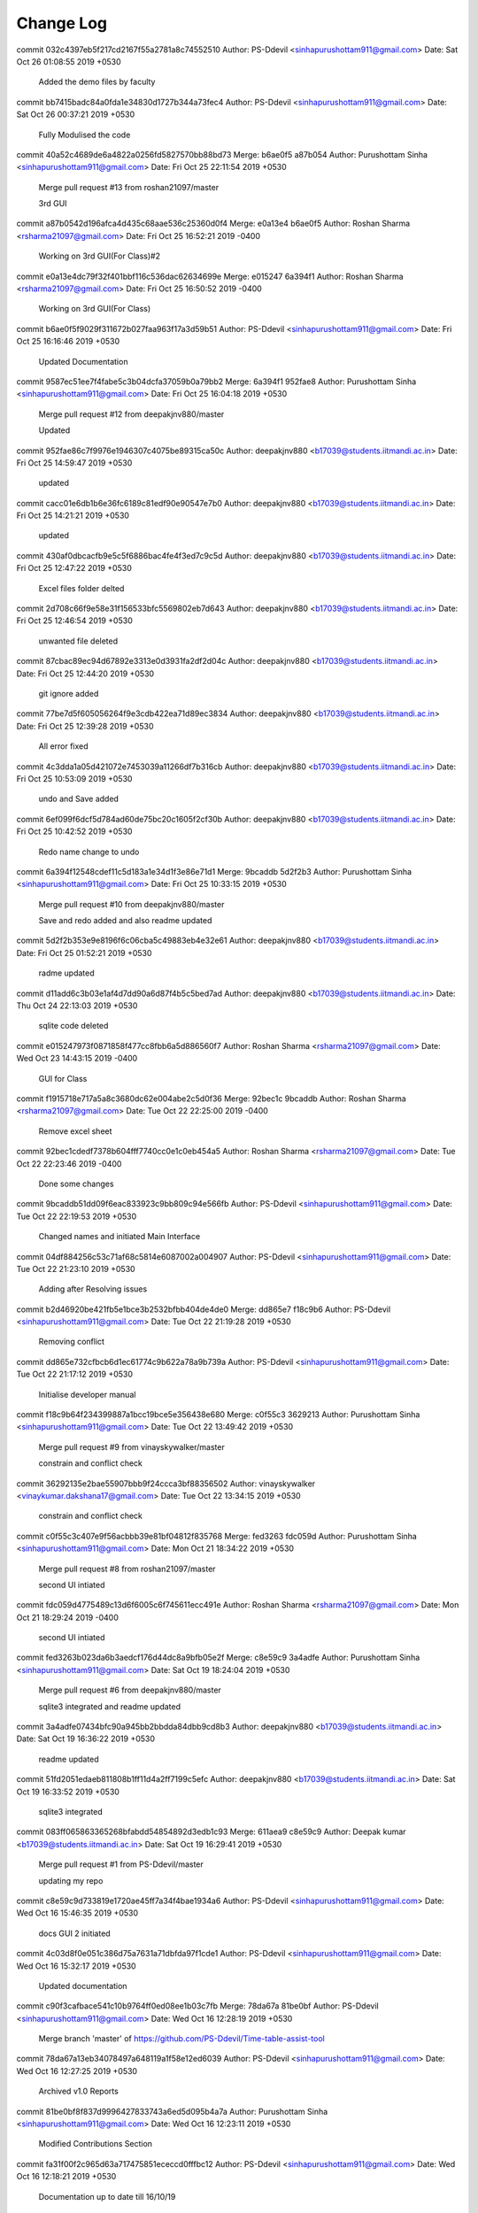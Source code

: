 Change Log
===========

commit 032c4397eb5f217cd2167f55a2781a8c74552510
Author: PS-Ddevil <sinhapurushottam911@gmail.com>
Date:   Sat Oct 26 01:08:55 2019 +0530

    Added the demo files by faculty

commit bb7415badc84a0fda1e34830d1727b344a73fec4
Author: PS-Ddevil <sinhapurushottam911@gmail.com>
Date:   Sat Oct 26 00:37:21 2019 +0530

    Fully Modulised the code

commit 40a52c4689de6a4822a0256fd5827570bb88bd73
Merge: b6ae0f5 a87b054
Author: Purushottam Sinha <sinhapurushottam911@gmail.com>
Date:   Fri Oct 25 22:11:54 2019 +0530

    Merge pull request #13 from roshan21097/master
    
    3rd GUI

commit a87b0542d196afca4d435c68aae536c25360d0f4
Merge: e0a13e4 b6ae0f5
Author: Roshan Sharma <rsharma21097@gmail.com>
Date:   Fri Oct 25 16:52:21 2019 -0400

    Working on 3rd GUI(For Class)#2

commit e0a13e4dc79f32f401bbf116c536dac62634699e
Merge: e015247 6a394f1
Author: Roshan Sharma <rsharma21097@gmail.com>
Date:   Fri Oct 25 16:50:52 2019 -0400

    Working on 3rd GUI(For Class)

commit b6ae0f5f9029f311672b027faa963f17a3d59b51
Author: PS-Ddevil <sinhapurushottam911@gmail.com>
Date:   Fri Oct 25 16:16:46 2019 +0530

    Updated Documentation

commit 9587ec51ee7f4fabe5c3b04dcfa37059b0a79bb2
Merge: 6a394f1 952fae8
Author: Purushottam Sinha <sinhapurushottam911@gmail.com>
Date:   Fri Oct 25 16:04:18 2019 +0530

    Merge pull request #12 from deepakjnv880/master
    
    Updated

commit 952fae86c7f9976e1946307c4075be89315ca50c
Author: deepakjnv880 <b17039@students.iitmandi.ac.in>
Date:   Fri Oct 25 14:59:47 2019 +0530

    updated

commit cacc01e6db1b6e36fc6189c81edf90e90547e7b0
Author: deepakjnv880 <b17039@students.iitmandi.ac.in>
Date:   Fri Oct 25 14:21:21 2019 +0530

    updated

commit 430af0dbcacfb9e5c5f6886bac4fe4f3ed7c9c5d
Author: deepakjnv880 <b17039@students.iitmandi.ac.in>
Date:   Fri Oct 25 12:47:22 2019 +0530

    Excel files folder delted

commit 2d708c66f9e58e31f156533bfc5569802eb7d643
Author: deepakjnv880 <b17039@students.iitmandi.ac.in>
Date:   Fri Oct 25 12:46:54 2019 +0530

    unwanted file deleted

commit 87cbac89ec94d67892e3313e0d3931fa2df2d04c
Author: deepakjnv880 <b17039@students.iitmandi.ac.in>
Date:   Fri Oct 25 12:44:20 2019 +0530

    git ignore added

commit 77be7d5f605056264f9e3cdb422ea71d89ec3834
Author: deepakjnv880 <b17039@students.iitmandi.ac.in>
Date:   Fri Oct 25 12:39:28 2019 +0530

    All error fixed

commit 4c3dda1a05d421072e7453039a11266df7b316cb
Author: deepakjnv880 <b17039@students.iitmandi.ac.in>
Date:   Fri Oct 25 10:53:09 2019 +0530

    undo and Save added

commit 6ef099f6dcf5d784ad60de75bc20c1605f2cf30b
Author: deepakjnv880 <b17039@students.iitmandi.ac.in>
Date:   Fri Oct 25 10:42:52 2019 +0530

    Redo name change to undo

commit 6a394f12548cdef11c5d183a1e34d1f3e86e71d1
Merge: 9bcaddb 5d2f2b3
Author: Purushottam Sinha <sinhapurushottam911@gmail.com>
Date:   Fri Oct 25 10:33:15 2019 +0530

    Merge pull request #10 from deepakjnv880/master
    
    Save and redo added and also readme updated

commit 5d2f2b353e9e8196f6c06cba5c49883eb4e32e61
Author: deepakjnv880 <b17039@students.iitmandi.ac.in>
Date:   Fri Oct 25 01:52:21 2019 +0530

    radme updated

commit d11add6c3b03e1af4d7dd90a6d87f4b5c5bed7ad
Author: deepakjnv880 <b17039@students.iitmandi.ac.in>
Date:   Thu Oct 24 22:13:03 2019 +0530

    sqlite code deleted

commit e015247973f0871858f477cc8fbb6a5d886560f7
Author: Roshan Sharma <rsharma21097@gmail.com>
Date:   Wed Oct 23 14:43:15 2019 -0400

    GUI for Class

commit f1915718e717a5a8c3680dc62e004abe2c5d0f36
Merge: 92bec1c 9bcaddb
Author: Roshan Sharma <rsharma21097@gmail.com>
Date:   Tue Oct 22 22:25:00 2019 -0400

    Remove excel sheet

commit 92bec1cdedf7378b604fff7740cc0e1c0eb454a5
Author: Roshan Sharma <rsharma21097@gmail.com>
Date:   Tue Oct 22 22:23:46 2019 -0400

    Done some changes

commit 9bcaddb51dd09f6eac833923c9bb809c94e566fb
Author: PS-Ddevil <sinhapurushottam911@gmail.com>
Date:   Tue Oct 22 22:19:53 2019 +0530

    Changed names and initiated Main Interface

commit 04df884256c53c71af68c5814e6087002a004907
Author: PS-Ddevil <sinhapurushottam911@gmail.com>
Date:   Tue Oct 22 21:23:10 2019 +0530

    Adding after Resolving issues

commit b2d46920be421fb5e1bce3b2532bfbb404de4de0
Merge: dd865e7 f18c9b6
Author: PS-Ddevil <sinhapurushottam911@gmail.com>
Date:   Tue Oct 22 21:19:28 2019 +0530

    Removing conflict

commit dd865e732cfbcb6d1ec61774c9b622a78a9b739a
Author: PS-Ddevil <sinhapurushottam911@gmail.com>
Date:   Tue Oct 22 21:17:12 2019 +0530

    Initialise developer manual

commit f18c9b64f234399887a1bcc19bce5e356438e680
Merge: c0f55c3 3629213
Author: Purushottam Sinha <sinhapurushottam911@gmail.com>
Date:   Tue Oct 22 13:49:42 2019 +0530

    Merge pull request #9 from vinayskywalker/master
    
    constrain and conflict check

commit 36292135e2bae55907bbb9f24ccca3bf88356502
Author: vinayskywalker <vinaykumar.dakshana17@gmail.com>
Date:   Tue Oct 22 13:34:15 2019 +0530

    constrain and conflict check

commit c0f55c3c407e9f56acbbb39e81bf04812f835768
Merge: fed3263 fdc059d
Author: Purushottam Sinha <sinhapurushottam911@gmail.com>
Date:   Mon Oct 21 18:34:22 2019 +0530

    Merge pull request #8 from roshan21097/master
    
    second UI intiated

commit fdc059d4775489c13d6f6005c6f745611ecc491e
Author: Roshan Sharma <rsharma21097@gmail.com>
Date:   Mon Oct 21 18:29:24 2019 -0400

    second UI intiated

commit fed3263b023da6b3aedcf176d44dc8a9bfb05e2f
Merge: c8e59c9 3a4adfe
Author: Purushottam Sinha <sinhapurushottam911@gmail.com>
Date:   Sat Oct 19 18:24:04 2019 +0530

    Merge pull request #6 from deepakjnv880/master
    
    sqlite3 integrated and readme updated

commit 3a4adfe07434bfc90a945bb2bbdda84dbb9cd8b3
Author: deepakjnv880 <b17039@students.iitmandi.ac.in>
Date:   Sat Oct 19 16:36:22 2019 +0530

    readme updated

commit 51fd2051edaeb811808b1ff11d4a2ff7199c5efc
Author: deepakjnv880 <b17039@students.iitmandi.ac.in>
Date:   Sat Oct 19 16:33:52 2019 +0530

    sqlite3 integrated

commit 083ff065863365268bfabdd54854892d3edb1c93
Merge: 611aea9 c8e59c9
Author: Deepak kumar <b17039@students.iitmandi.ac.in>
Date:   Sat Oct 19 16:29:41 2019 +0530

    Merge pull request #1 from PS-Ddevil/master
    
    updating my repo

commit c8e59c9d733819e1720ae45ff7a34f4bae1934a6
Author: PS-Ddevil <sinhapurushottam911@gmail.com>
Date:   Wed Oct 16 15:46:35 2019 +0530

    docs GUI 2 initiated

commit 4c03d8f0e051c386d75a7631a71dbfda97f1cde1
Author: PS-Ddevil <sinhapurushottam911@gmail.com>
Date:   Wed Oct 16 15:32:17 2019 +0530

    Updated documentation

commit c90f3cafbace541c10b9764ff0ed08ee1b03c7fb
Merge: 78da67a 81be0bf
Author: PS-Ddevil <sinhapurushottam911@gmail.com>
Date:   Wed Oct 16 12:28:19 2019 +0530

    Merge branch 'master' of https://github.com/PS-Ddevil/Time-table-assist-tool

commit 78da67a13eb34078497a648119a1f58e12ed6039
Author: PS-Ddevil <sinhapurushottam911@gmail.com>
Date:   Wed Oct 16 12:27:25 2019 +0530

    Archived v1.0 Reports

commit 81be0bf8f837d9996427833743a6ed5d095b4a7a
Author: Purushottam Sinha <sinhapurushottam911@gmail.com>
Date:   Wed Oct 16 12:23:11 2019 +0530

    Modified Contributions Section

commit fa31f00f2c965d63a717475851ececcd0fffbc12
Author: PS-Ddevil <sinhapurushottam911@gmail.com>
Date:   Wed Oct 16 12:18:21 2019 +0530

    Documentation up to date till 16/10/19

commit 10e59c70bedaf1d581f7164172072d811d89d0e1
Merge: b95df63 611aea9
Author: Deepak kumar <b17039@students.iitmandi.ac.in>
Date:   Wed Oct 16 11:57:07 2019 +0530

    Merge pull request #4 from deepakjnv880/master
    
    Readme updated

commit 611aea9348665da66504fffb1bede5d8fe4f73e3
Author: Deepak kumar <b17039@students.iitmandi.ac.in>
Date:   Wed Oct 16 11:55:24 2019 +0530

    Update README.md

commit 79fa39aa99a3244db65b8444f3a4ceb8c50cba5a
Author: Deepak kumar <b17039@students.iitmandi.ac.in>
Date:   Wed Oct 16 11:54:22 2019 +0530

    Update README.md

commit a8150172c2e14ad1583100fffff4d478e1ef740c
Author: Deepak kumar <b17039@students.iitmandi.ac.in>
Date:   Wed Oct 16 11:51:46 2019 +0530

    Update README.md

commit b9bb7d5caa08ea4518aca06a4fca0f83006b6497
Author: Deepak kumar <b17039@students.iitmandi.ac.in>
Date:   Wed Oct 16 11:47:26 2019 +0530

    Update README.md

commit 405d51934feb2a76582423012f3719a4d03fa68e
Author: Deepak kumar <b17039@students.iitmandi.ac.in>
Date:   Wed Oct 16 11:46:05 2019 +0530

    Update README.md

commit 97bba41a8d0407770dba1664bbceb5ed247e3cbf
Author: Deepak kumar <b17039@students.iitmandi.ac.in>
Date:   Wed Oct 16 11:44:45 2019 +0530

    Update README.md

commit b95df63007ed07f8e60896128cf40bb3927e8ced
Author: PS-Ddevil <sinhapurushottam911@gmail.com>
Date:   Tue Oct 15 00:46:31 2019 +0530

    Added DD

commit 2376ac6d375dafa49985ea60d0b2dee7e28df097
Merge: 0f4dc24 93c728a
Author: PS-Ddevil <sinhapurushottam911@gmail.com>
Date:   Mon Oct 14 23:52:03 2019 +0530

    Merge branch 'master' of https://github.com/PS-Ddevil/Time-table-assist-tool

commit 0f4dc2421b3261bc2e2e63151d03c9a58625d661
Author: PS-Ddevil <sinhapurushottam911@gmail.com>
Date:   Mon Oct 14 23:50:12 2019 +0530

    creating v1.0

commit 93c728a33e0b8cbd5b17c3c813debbaa6b0d057a
Author: Purushottam Sinha <sinhapurushottam911@gmail.com>
Date:   Fri Oct 11 16:47:41 2019 +0530

    Added Documentation Reference

commit c3af04e0e89a5438281af071a574514da75a8974
Author: PS-Ddevil <sinhapurushottam911@gmail.com>
Date:   Fri Oct 11 16:43:29 2019 +0530

    added master_doc

commit 775fc433b39e5c93cf85fe04e514ea736dce573c
Author: PS-Ddevil <sinhapurushottam911@gmail.com>
Date:   Fri Oct 11 16:33:58 2019 +0530

    Added .readthedocs.yml

commit 61d7e71c2619f52af2ce7fb0d9b6459e3ea6b2c9
Author: PS-Ddevil <sinhapurushottam911@gmail.com>
Date:   Fri Oct 11 16:27:15 2019 +0530

    Added Docs

commit f8b83e7a39efe4c56773187ce6bc9555126cb946
Author: PS-Ddevil <sinhapurushottam911@gmail.com>
Date:   Fri Oct 11 03:31:02 2019 +0530

    Improved GUI#1

commit 2625c958c0b2cca72183d10ddf1d6022250d0342
Author: Deepak kumar <b17039@students.iitmandi.ac.in>
Date:   Fri Oct 11 00:22:41 2019 +0530

    Update README.md

commit ec26c08940274c5c02c368bc0be8f7d789d4e2a9
Author: Deepak kumar <b17039@students.iitmandi.ac.in>
Date:   Fri Oct 11 00:20:00 2019 +0530

    Update README.md

commit 26b3738c898ab7613cbc17ad665c5b9251d55d69
Author: deepakjnv880 <b17039@students.iitmandi.ac.in>
Date:   Fri Oct 11 00:14:59 2019 +0530

    main.py added

commit 9c0f400bea553deab57111db6bc810f1e4d3c831
Author: Deepak kumar <b17039@students.iitmandi.ac.in>
Date:   Wed Oct 9 14:14:29 2019 +0530

    Update README.md

commit 56775b6cf44bdba5f32090333d1641b73adbf5eb
Author: Purushottam Sinha <sinhapurushottam911@gmail.com>
Date:   Wed Oct 9 14:02:48 2019 +0530


